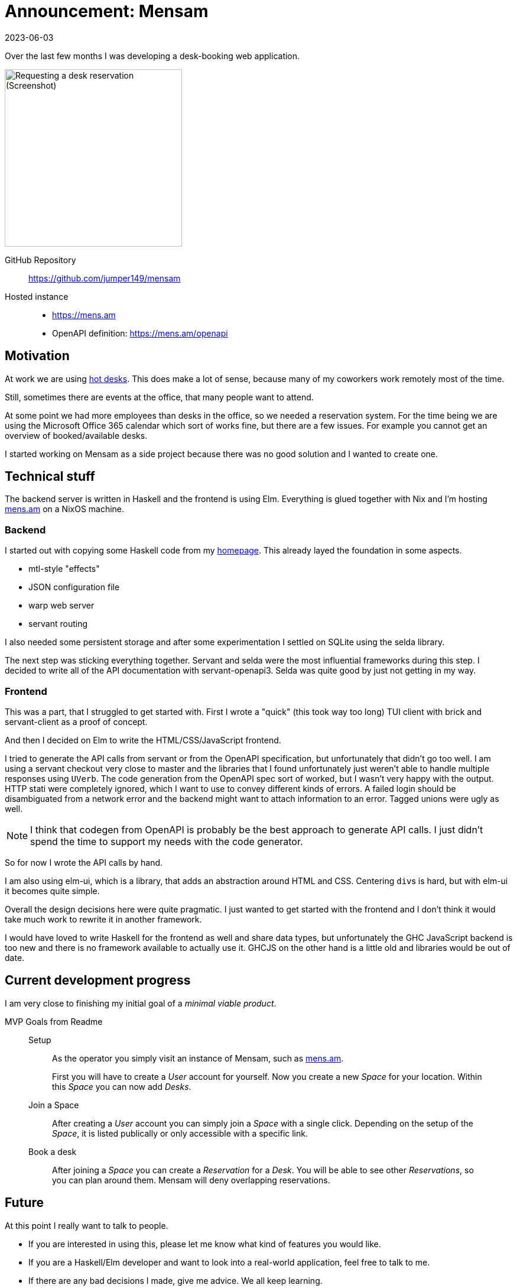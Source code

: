 :revdate: 2023-06-03
= Announcement: Mensam

Over the last few months I was developing a desk-booking web application.

image::screenshotReservation.png[alt="Requesting a desk reservation (Screenshot)",width=300,float=right]

GitHub Repository:: https://github.com/jumper149/mensam
Hosted instance::
  * https://mens.am
  * OpenAPI definition: https://mens.am/openapi

== Motivation

At work we are using https://en.wikipedia.org/wiki/Hot_desking[hot desks].
This does make a lot of sense, because many of my coworkers work remotely most of the time.

Still, sometimes there are events at the office, that many people want to attend.

At some point we had more employees than desks in the office, so we needed a reservation system.
For the time being we are using the Microsoft Office 365 calendar which sort of works fine, but there are a few issues.
For example you cannot get an overview of booked/available desks.

I started working on Mensam as a side project because there was no good solution and I wanted to create one.

== Technical stuff

The backend server is written in Haskell and the frontend is using Elm.
Everything is glued together with Nix and I'm hosting https://mens.am[mens.am] on a NixOS machine.

=== Backend

I started out with copying some Haskell code from my https://github.com/jumper149/homepage[homepage].
This already layed the foundation in some aspects.

* mtl-style "effects"
* JSON configuration file
* warp web server
* servant routing

I also needed some persistent storage and after some experimentation I settled on SQLite using the selda library.

The next step was sticking everything together.
Servant and selda were the most influential frameworks during this step.
I decided to write all of the API documentation with servant-openapi3.
Selda was quite good by just not getting in my way.

=== Frontend

This was a part, that I struggled to get started with.
First I wrote a "quick" (this took way too long) TUI client with brick and servant-client as a proof of concept.

And then I decided on Elm to write the HTML/CSS/JavaScript frontend.

I tried to generate the API calls from servant or from the OpenAPI specification, but unfortunately that didn't go too well.
I am using a servant checkout very close to master and the libraries that I found unfortunately just weren't able to handle multiple responses using `UVerb`.
The code generation from the OpenAPI spec sort of worked, but I wasn't very happy with the output. HTTP stati were completely ignored, which I want to use to convey different kinds of errors.
A failed login should be disambiguated from a network error and the backend might want to attach information to an error.
Tagged unions were ugly as well.

NOTE: I think that codegen from OpenAPI is probably be the best approach to generate API calls. I just didn't spend the time to support my needs with the code generator.

So for now I wrote the API calls by hand.

I am also using elm-ui, which is a library, that adds an abstraction around HTML and CSS.
Centering ``div``s is hard, but with elm-ui it becomes quite simple.

Overall the design decisions here were quite pragmatic.
I just wanted to get started with the frontend and I don't think it would take much work to rewrite it in another framework.

I would have loved to write Haskell for the frontend as well and share data types, but unfortunately the GHC JavaScript backend is too new and there is no framework available to actually use it.
GHCJS on the other hand is a little old and libraries would be out of date.

== Current development progress

I am very close to finishing my initial goal of a __minimal viable product__.

.MVP Goals from Readme
____
Setup::
As the operator you simply visit an instance of Mensam, such as https://mens.am[mens.am].
+
First you will have to create a __User__ account for yourself.
Now you create a new __Space__ for your location.
Within this __Space__ you can now add __Desks__.

Join a Space::
After creating a __User__ account you can simply join a __Space__ with a single click.
Depending on the setup of the __Space__, it is listed publically or only accessible with a specific link.

Book a desk::
After joining a __Space__ you can create a __Reservation__ for a __Desk__.
You will be able to see other __Reservations__, so you can plan around them.
Mensam will deny overlapping reservations.
____

== Future

At this point I really want to talk to people.

* If you are interested in using this, please let me know what kind of features you would like.
* If you are a Haskell/Elm developer and want to look into a real-world application, feel free to talk to me.
* If there are any bad decisions I made, give me advice. We all keep learning.

I'm also keeping a https://github.com/jumper149/mensam/blob/4a8fa1f1950afeacfb8eac7fbe3f801b33da3195/TODO.adoc[todo list] in the git tree.

One of the major goals is improving the UI/UX, which is functional at this point, but still missing some useful information.

Another important feature is to support database migrations.
I already have an idea how to do this, but it still needs to be implemented.

You can expect the first release in the coming month.

I'll be at Zurihac 2023.
Feel free to talk to me!

If you want to get in touch online just mailto:felixspringer149@gmail.com[send me an email] or use the https://github.com/jumper149/mensam/issues[GitHub issues].
